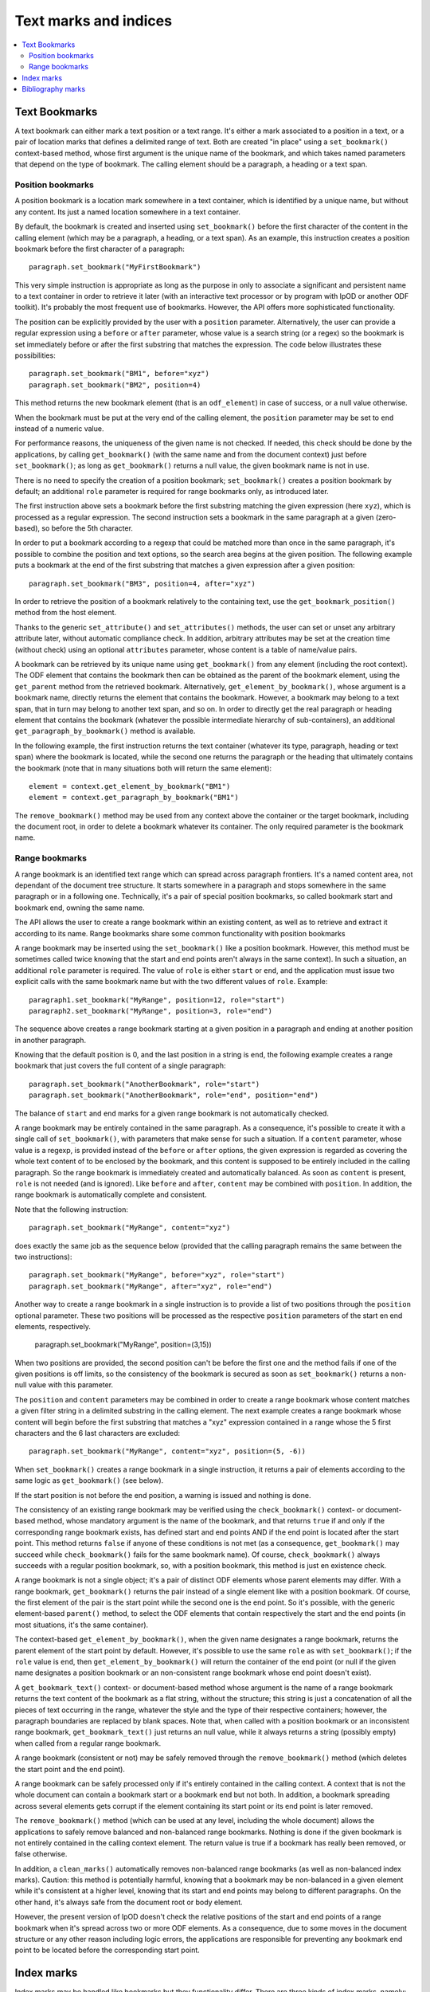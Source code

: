 .. Copyright (c) 2009 Ars Aperta, Itaapy, Pierlis, Talend.

   Authors: Hervé Cauwelier <herve@itaapy.com>
            Jean-Marie Gouarné <jean-marie.gouarne@arsaperta.com>
            Luis Belmar-Letelier <luis@itaapy.com>

   This file is part of Lpod (see: http://lpod-project.org).
   Lpod is free software; you can redistribute it and/or modify it under
   the terms of either:

   a) the GNU General Public License as published by the Free Software
      Foundation, either version 3 of the License, or (at your option)
      any later version.
      Lpod is distributed in the hope that it will be useful,
      but WITHOUT ANY WARRANTY; without even the implied warranty of
      MERCHANTABILITY or FITNESS FOR A PARTICULAR PURPOSE.  See the
      GNU General Public License for more details.
      You should have received a copy of the GNU General Public License
      along with Lpod.  If not, see <http://www.gnu.org/licenses/>.

   b) the Apache License, Version 2.0 (the "License");
      you may not use this file except in compliance with the License.
      You may obtain a copy of the License at
      http://www.apache.org/licenses/LICENSE-2.0


Text marks and indices
======================

.. contents::
   :local:

Text Bookmarks
--------------

A text bookmark can either mark a text position or a text range. It's either a
mark associated to a position in a text, or a pair of location marks that
defines a delimited range of text. Both are created "in place" using a
``set_bookmark()`` context-based method, whose first argument is the unique name
of the bookmark, and which takes named parameters that depend on the type of
bookmark. The calling element should be a paragraph, a heading or a text span.

Position bookmarks
~~~~~~~~~~~~~~~~~~

A position bookmark is a location mark somewhere in a text container, which is
identified by a unique name, but without any content. Its just a named location
somewhere in a text container.

By default, the bookmark is created and inserted using ``set_bookmark()``
before the first character of the content in the calling element (which may be a
paragraph, a heading, or a text span). As an example, this instruction creates
a position bookmark before the first character of a paragraph::

  paragraph.set_bookmark("MyFirstBookmark")

This very simple instruction is appropriate as long as the purpose in only to
associate a significant and persistent name to a text container in order to
retrieve it later (with an interactive text processor or by program with lpOD or
another ODF toolkit). It's probably the most frequent use of bookmarks. However,
the API offers more sophisticated functionality.

The position can be explicitly provided by the user with a ``position``
parameter. Alternatively, the user can provide a regular expression using a
``before`` or ``after`` parameter, whose value is a search string (or a regex)
so the bookmark is set immediately before or after the first substring that
matches the expression. The code below illustrates these possibilities::

  paragraph.set_bookmark("BM1", before="xyz")
  paragraph.set_bookmark("BM2", position=4)

This method returns the new bookmark element (that is an ``odf_element``) in
case of success, or a null value otherwise.

When the bookmark must be put at the very end of the calling element, the
``position`` parameter may be set to ``end`` instead of a numeric value.

For performance reasons, the uniqueness of the given name is not checked. If
needed, this check should be done by the applications, by calling
``get_bookmark()`` (with the same name and from the document context) just
before ``set_bookmark()``; as long as ``get_bookmark()`` returns a null value,
the given bookmark name is not in use.

There is no need to specify the creation of a position bookmark;
``set_bookmark()`` creates a position bookmark by default; an additional
``role`` parameter is required for range bookmarks only, as introduced later.

The first instruction above sets a bookmark before the first substring matching
the given expression (here ``xyz``), which is processed as a regular expression. The second instruction sets a bookmark in the same paragraph at a given (zero-based), so before the 5th character.

In order to put a bookmark according to a regexp that could be matched more than
once in the same paragraph, it's possible to combine the position and text
options, so the search area begins at the given position. The following example
puts a bookmark at the end of the first substring that matches a given
expression after a given position::

  paragraph.set_bookmark("BM3", position=4, after="xyz")

In order to retrieve the position of a bookmark relatively to the containing
text, use the ``get_bookmark_position()`` method from the host element.

Thanks to the generic ``set_attribute()`` and ``set_attributes()`` methods,
the user can set or unset any arbitrary attribute later, without automatic
compliance check. In addition, arbitrary attributes may be set at the creation
time (without check) using an optional ``attributes`` parameter, whose content
is a table of name/value pairs.

A bookmark can be retrieved by its unique name using ``get_bookmark()`` from
any element (including the root context).
The ODF element that contains the bookmark then can be obtained as the parent of
the bookmark element, using the ``get_parent`` method from the retrieved
bookmark. Alternatively,  ``get_element_by_bookmark()``, whose argument is a
bookmark name, directly returns the element that contains the bookmark. However,
a bookmark may belong to a text span, that in turn may belong to another text
span, and so on. In order to directly get the real paragraph or heading element
that contains the bookmark (whatever the possible intermediate hierarchy of
sub-containers), an additional ``get_paragraph_by_bookmark()`` method is
available.

In the following example, the first instruction returns the text container
(whatever its type, paragraph, heading or text span) where the bookmark is
located, while the second one returns the paragraph or the heading that
ultimately contains the bookmark (note that in many situations both will return
the same element)::

  element = context.get_element_by_bookmark("BM1")
  element = context.get_paragraph_by_bookmark("BM1")

The ``remove_bookmark()`` method may be used from any context above the
container or the target bookmark, including the document root, in order to
delete a bookmark whatever its container. The only required parameter is the
bookmark name.

Range bookmarks
~~~~~~~~~~~~~~~~

A range bookmark is an identified text range which can spread across paragraph
frontiers. It's a named content area, not dependant of the document tree
structure. It starts somewhere in a paragraph and stops somewhere in the same
paragraph or in a following one. Technically, it's a pair of special position
bookmarks, so called bookmark start and bookmark end, owning the same name.

The API allows the user to create a range bookmark within an existing content,
as well as to retrieve and extract it according to its name. Range bookmarks
share some common functionality with position bookmarks

A range bookmark may be inserted using the ``set_bookmark()`` like a position
bookmark. However, this method must be sometimes called twice knowing that the
start and end points aren't always in the same context). In such a situation,
an additional ``role`` parameter is required. The value of ``role`` is either
``start`` or ``end``, and the application must issue two explicit calls with the
same bookmark name but with the two different values of ``role``. Example::

  paragraph1.set_bookmark("MyRange", position=12, role="start")
  paragraph2.set_bookmark("MyRange", position=3, role="end")

The sequence above creates a range bookmark starting at a given position in a
paragraph and ending at another position in another paragraph.

Knowing that the default position is 0, and the last position in a string is
``end``, the following example creates a range bookmark that just covers the
full content of a single paragraph::

  paragraph.set_bookmark("AnotherBookmark", role="start")
  paragraph.set_bookmark("AnotherBookmark", role="end", position="end")

The balance of ``start`` and ``end`` marks for a given range bookmark is not
automatically checked.

A range bookmark may be entirely contained in the same paragraph. As a
consequence, it's possible to create it with a single call of
``set_bookmark()``, with parameters that make sense for such a situation. If a
``content`` parameter, whose value is a regexp, is provided instead of the
``before`` or ``after`` options, the given expression is regarded as covering
the whole text content of to be enclosed by the bookmark, and this content is
supposed to be entirely included in the calling paragraph. So the range bookmark
is immediately created and automatically balanced. As soon as ``content`` is
present, ``role`` is not needed (and is ignored). Like ``before`` and ``after``,
``content`` may be combined with ``position``. In addition, the range bookmark
is automatically complete and consistent.

Note that the following instruction::

  paragraph.set_bookmark("MyRange", content="xyz")

does exactly the same job as the sequence below (provided that the calling
paragraph remains the same between the two instructions)::

  paragraph.set_bookmark("MyRange", before="xyz", role="start")
  paragraph.set_bookmark("MyRange", after="xyz", role="end")

Another way to create a range bookmark in a single instruction is to provide
a list of two positions through the ``position`` optional parameter. These two
positions will be processed as the respective ``position`` parameters of the
start en end elements, respectively.

  paragraph.set_bookmark("MyRange", position=(3,15))

When two positions are provided, the second position can't be before the first
one and the method fails if one of the given positions is off limits, so the
consistency of the bookmark is secured as soon as ``set_bookmark()`` returns a
non-null value with this parameter.

The ``position`` and ``content`` parameters may be combined in order to create a
range bookmark whose content matches a given filter string in a delimited
substring in the calling element. The next example creates a range bookmark
whose content will begin before the first substring that matches a "xyz"
expression contained in a range whose the 5 first characters and the 6 last
characters are excluded::

  paragraph.set_bookmark("MyRange", content="xyz", position=(5, -6))

When ``set_bookmark()`` creates a range bookmark in a single instruction, it
returns a pair of elements according to the same logic as ``get_bookmark()``
(see below).

If the start position is not before the end position, a warning is issued and
nothing is done.

The consistency of an existing range bookmark may be verified using the
``check_bookmark()`` context- or document-based method, whose mandatory argument
is the name of the bookmark, and that returns ``true`` if and only if the
corresponding range bookmark exists, has defined start and end points AND if the
end point is located after the start point. This method returns ``false``
if anyone of these conditions is not met (as a consequence, ``get_bookmark()``
may succeed while ``check_bookmark()`` fails for the same bookmark name). Of
course, ``check_bookmark()`` always succeeds with a regular position bookmark,
so, with a position bookmark, this method is just en existence check.

A range bookmark is not a single object; it's a pair of distinct ODF elements
whose parent elements may differ. With a range bookmark, ``get_bookmark()``
returns the pair instead of a single element like with a position bookmark.
Of course, the first element of the pair is the start point while the second
one is the end point. So it's possible, with the generic element-based
``parent()`` method, to select the ODF elements that contain respectively the
start and the end points (in most situations, it's the same container).

The context-based ``get_element_by_bookmark()``, when the given name designates
a range bookmark, returns the parent element of the start point by default.
However, it's possible to use the same ``role`` as with ``set_bookmark()``; if
the ``role`` value is ``end``, then ``get_element_by_bookmark()`` will return
the container of the end point (or null if the given name designates a position
bookmark or an non-consistent range bookmark whose end point doesn't exist).

A ``get_bookmark_text()`` context- or document-based method whose argument is
the name of a range bookmark returns the text content of the bookmark as a flat
string, without the structure; this string is just a concatenation of all the
pieces of text occurring in the range, whatever the style and the type of their
respective containers; however, the paragraph boundaries are replaced by blank
spaces. Note that, when called with a position bookmark or an inconsistent
range bookmark, ``get_bookmark_text()`` just returns an null value, while it
always returns a string (possibly empty) when called from a regular range
bookmark.

A range bookmark (consistent or not) may be safely removed through the
``remove_bookmark()`` method (which deletes the start point and the end point).

A range bookmark can be safely processed only if it's entirely contained in the
calling context. A context that is not the whole document can contain a bookmark
start or a bookmark end but not both.  In addition, a bookmark spreading across
several elements gets corrupt if the element containing its start point or its
end point is later removed.

The ``remove_bookmark()`` method (which can be used at any level, including the
whole document) allows the applications to safely remove balanced and
non-balanced range bookmarks. Nothing is done if the given bookmark is not
entirely contained in the calling context element. The return value is true if
a bookmark has really been removed, or false otherwise.

In addition, a ``clean_marks()`` automatically removes non-balanced range
bookmarks (as well as non-balanced index marks). Caution: this method is
potentially harmful, knowing that a bookmark may be non-balanced in a given
element while it's consistent at a higher level, knowing that its start and end
points may belong to different paragraphs. On the other hand, it's always safe
from the document root or body element.

However, the present version of lpOD doesn't check the relative positions of
the start and end points of a range bookmark when it's spread across two or
more ODF elements. As a consequence, due to some moves in the document structure
or any other reason including logic errors, the applications are responsible for
preventing any bookmark end point to be located before the corresponding start
point.

Index marks
-----------

Index marks may be handled like bookmarks but they functionality differ. There
are three kinds of index marks, namely:

- ``lexical`` marks, whose role is to designate text positions or ranges in
  order to use them as entries for a lexical (or alphabetical) index;
- ``toc`` marks, created to become the source for tables of contents (as soon
  as these tables of contents are generated from TOC marks instead of headings);
- ``user`` marks, which allow the user to create custom indices (which could be
  ignored by the typical TOC or lexical index generation features of the
  office applications).

An index mark, just like a text bookmark, is either a mark associated to a
position in a text, or a pair of location marks that defines a delimited range
of text.

An index mark is created in place using the ``set_index_mark()`` context-based
method, according to the same basic logic ``set_bookmark()``, with some
important differences:

- because an index mark is not a named object, the first argument of
  ``set_index_mark()`` is not really a name, like a bookmark name; this
  argument (which remains mandatory) is either a technical identifier, or
  a significant text, according to the kind of index mark;

- for a position index mark (which, by definition, has no text content), the
  first argument is a text string that is displayed in the associated index
  (when this index is generated);

- for a range index mark (which, by definition, has a text content), the first
  argument is only a meaningless but unique key that is internally used in order
  to associate the two ODF elements that represent the start point and the end
  point of the range; this key should not be displayed by a typical interactive
  text processor, and is not reliable as a persistent identifier knowing that
  an ODF-compliant application could silently change it as soon as the document
  is edited;

- an additional ``type`` option whose possible values are ``lexical``, ``toc``,
  and ``user`` specifies the functional type; the default is ``lexical``;

- when the ``user`` type is selected, an additional ``index name`` parameter is
  required; its value is the name of the user-defined index that will (or could)
  be associated to the current index entry; this name could be regarded as the
  arbitrary name of an arbitrary collection of text marks;

- According to the ODF 1.1 specification (§7.1.3), lexical bookmarks may have
  additional keys, so-called ``key1`` and ``key2``, and a boolean ``main entry``
  attribute; these optional properties may be set (without automatic check)
  using the optional ``attributes`` parameter that allows the applications to
  add any arbitrary property to a bookmark or an index mark;

- if the ``index name`` argument is provided, the mandatory value of ``type``
  is ``user``; as a consequence, if ``index name`` is set, the default ``type``
  becomes ``user`` and the ``type`` parameter is not required;

- every ``toc`` or ``user`` index mark owns a ``level`` property that specifies
  its hierarchical level in the table(s) of contents that may use it; this
  property may be provides using a ``level`` optional parameter; its default
  value is 1;

- according to the ODF 1.1 specification, the range of an index mark can't
  spread across paragraph boundaries, i.e. the start en end points must be
  contained in the same paragraph; as a consequence, a range index mark may
  (and should) be always created using a single ``set_index_mark()``;

- like ``set_bookmark()``, ``set_index_mark()`` returns a pair of ODF elements
  when it creates a range index mark; if the application needs to set particular
  properties (using the ``set_attribute()`` generic method or otherwise) to the
  index mark, the first element of the pair (i.e. the start point element) must
  be used.

The example hereafter successively creates, in the same paragraph, a range TOC
mark, two range index marks associated to the same user-defined index, and a
lexical position index mark at the default position (i.e. before the first
character of the paragraph)::

  paragraph.set_index_mark("id1", type="toc", position=(3,5))
  paragraph.set_index_mark("id2", index_name="OpenStandards", content="XML")
  paragraph.set_index_mark("id3", index_name="OpenStandards", content="ODF")
  paragraph.set_index_mark("Go There" type="lexical")

Not that the last instruction (unlike the preceding ones) uses a possibly
meaningful text as the first argument instead of an arbitrary technical
identifier. Because this instruction creates a lexical index entry, the given
text will appear in the document as a reference to the paragraph as soon as a
standard lexical index is generated (by the current program or later by an
end-user office software).

According to the ODF 1.1 specification, the start and end points of an index
entry must belong to the same paragraph. This additional constraint is not
automatically checked by ``set_index_mark()``; however it may be explicitly
checked (as other constraints) with the ``check_index_mark()`` method, called in
the same way as ``check_bookmark()``, with the identifier used to create the
mark.

In addition, there is a ``get_index_marks()`` context-based method that allows
the applications to retrieve a list of index entries present in a document or in
a more restricted context. This method needs a ``type`` parameter, whose
possible values are the same as with ``set_index_mark()``, in order to select
the kind of index entries; the ``lexical`` type is the default. If the ``user``
type is selected, the name of the user-defined index must be provided too,
through a ``index name`` parameter. However, if ``index name`` is provided,
the ``user`` type is automatically selected and the ``type`` parameter is not
required.

The following example successively produces three lists of index marks, the
first one containing the entries for a table of contents, the second one the
entries of a standard lexical index, and the third one the entries dedicated
to an arbitrary user-defined index::

  toc = document.get_index_marks(type="toc")
  alphabetical_index = document.get_index_marks()
  foo_index = document.get_index_marks(index_name="foo")

The API provides a document- or context-based ``remove_index_marks()`` method
that, in a single instruction, removes all the index marks of a given kind,
that is the ``lexical`` category by default. It's possible to selectively remove
the entries associated to a given custom index, with a ``index name`` parameter,
or all the entries corresponding to a given type, using the ``type`` argument.
On the other hand, due to the lack of persistent and reliable unique names,
there is no level 1 method to selectively remove an individual index entry
according to its identifier (of course, a lot of workarounds are available for
ODF-aware progammers with the XPath-based level 0 methods).

Bibliography marks
------------------

A bibliography mark is a particular index mark. It may be used in order to
store anywhere in a text a data structure which contains multiple attributes but
whose only one particular attribute, so-called the "identifier" is visible at
the place of the mark. All the other attributes, or some of them, may appear in
a bibliography index, when such an index is generated (according to index
format).

A bibliography mark is created using the ``set_bibliography_mark()`` method from
a paragraph, a heading or a text span element. Its placement is controlled with
the same arguments as a position bookmark, i.e. ``position``, ``before`` or
``after`` (look at the Text Bookmarks section for details). Without explicit
placement parameters, the bibliography mark is inserted at the beginning of the
calling container.

Unlike ``set_bookmark()``, ``set_bibliography_mark()`` doesn't require a name as
its first argument, but it requires a named ``type`` parameter whose value
is one of the publication types listed in the §7.1.4 of the ODF 1.1
specification (examples: ``article``, ``book``, ``conference``, ``techreport``,
``masterthesis``, ``email``, ``manual``, ``www``, etc). This predefined set of
types is questionable, knowing that, for example, the standard doesn't tell us
if the right type is ``www`` or ``manual`` for, say, a manual that is published
through the web, but the user is responsible for the choice.

Beside the ``type`` parameter, a ``identifier`` parameter (that is not a real
identifier in spite of its name) is supported. This so-called ``identifier``,
unlike a real identifier, is a label that will be displayed in the document at
the position of the bibliography entry by a typical ODF compliant viewer or
editor and that will provide the end-user with a visible link between the
bibliography mark in the document body and a bibliography index later generated
elsewhere. Nothing in the ODF 1.1 specification prevents the applications from
creating the same bibliography mark repeatedly, and from inserting different
bibliography marks with the same ``identifier``.

The full set of supported parameters correspond to the list of possible
attributes of the bibliography mark element, defined in the §7.1.4 of the
ODF 1.1 specification. All them are ``text:`` attributes, but
``set_bibliography_mark()`` allows the use of named parameters without the
``text:`` prefix (examples: ``author``, ``title``, ``editor``, ``year``,
``isbn``, ``url``, etc). The instruction below inserts in a paragraph,
immediately after the first occurrence of the "lpOD documentation" substring, a
bibliography entry that represents the lpOD documentation, and whose visible
label at the insertion point could be something like "[lpOD2009]" in a typical
document viewer::

  paragraph.set_bibliography_mark(
    identifier="lpOD2009",
    type="manual",
    after="lpOD",
    year="2009",
    month="december",
    url="http://docs.lpod-project.org",
    editor="The lpOD Team"
    )

``set_bibliography_mark()`` returns an ODF element whose any property may be
set or changed later through the element-based ``set_attribute()`` method.

Knowing that there is no persistent unique name for this class of objects, there
is a context-based ``get_bibliography_marks()`` method that returns the list of
all the the bibliography marks. If this method is called with a string argument
(which may be a regexp), the search is restricted to the entries whose so-called
``identifier`` property is defined and matches this argument. Each element of
the returned list (if any) may be then checked or updated using the generic
``get_attribute()``, ``get_attributes()``, ``set_attribute()`` and
``set_attributes()`` methods.

